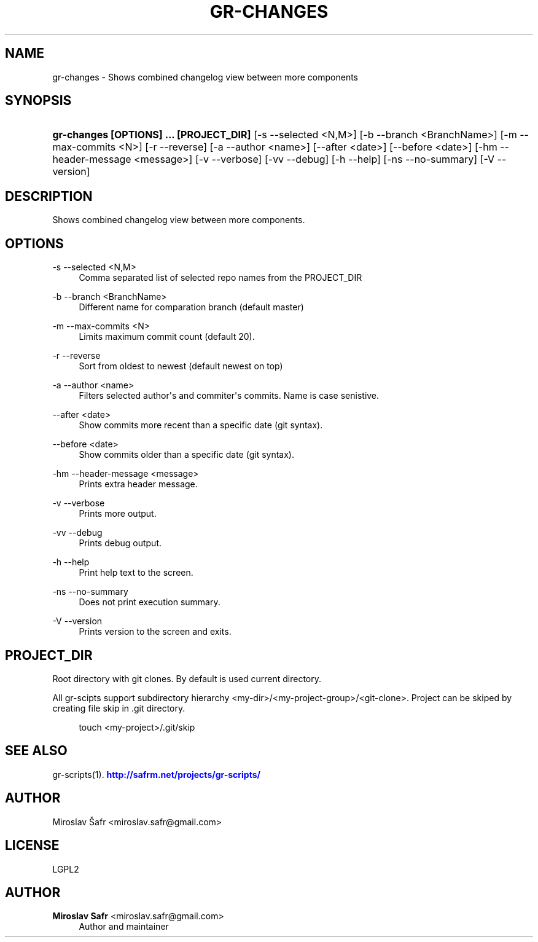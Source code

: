'\" t
.\"     Title: gr-changes
.\"    Author: Miroslav Safr <miroslav.safr@gmail.com>
.\" Generator: DocBook XSL Stylesheets v1.78.1 <http://docbook.sf.net/>
.\"      Date: 20140624_0835
.\"    Manual: Git recursive directories scripts
.\"    Source: gr-scripts 1.1.8
.\"  Language: English
.\"
.TH "GR\-CHANGES" "1" "20140624_0835" "gr-scripts 1.1.8" "Git recursive directories scri"
.\" -----------------------------------------------------------------
.\" * Define some portability stuff
.\" -----------------------------------------------------------------
.\" ~~~~~~~~~~~~~~~~~~~~~~~~~~~~~~~~~~~~~~~~~~~~~~~~~~~~~~~~~~~~~~~~~
.\" http://bugs.debian.org/507673
.\" http://lists.gnu.org/archive/html/groff/2009-02/msg00013.html
.\" ~~~~~~~~~~~~~~~~~~~~~~~~~~~~~~~~~~~~~~~~~~~~~~~~~~~~~~~~~~~~~~~~~
.ie \n(.g .ds Aq \(aq
.el       .ds Aq '
.\" -----------------------------------------------------------------
.\" * set default formatting
.\" -----------------------------------------------------------------
.\" disable hyphenation
.nh
.\" disable justification (adjust text to left margin only)
.ad l
.\" -----------------------------------------------------------------
.\" * MAIN CONTENT STARTS HERE *
.\" -----------------------------------------------------------------
.SH "NAME"
gr-changes \- Shows combined changelog view between more components
.SH "SYNOPSIS"
.HP \w'\fBgr\-changes\ [OPTIONS]\ \&.\&.\&.\ [PROJECT_DIR]\fR\ 'u
\fBgr\-changes  [OPTIONS] \&.\&.\&. [PROJECT_DIR]\fR [\-s\ \-\-selected\ <N,M>] [\-b\ \-\-branch\ <BranchName>] [\-m\ \-\-max\-commits\ <N>] [\-r\ \-\-reverse] [\-a\ \-\-author\ <name>] [\-\-after\ <date>] [\-\-before\ <date>] [\-hm\ \-\-header\-message\ <message>] [\-v\ \-\-verbose] [\-vv\ \-\-debug] [\-h\ \-\-help] [\-ns\ \-\-no\-summary] [\-V\ \-\-version]
.SH "DESCRIPTION"
.PP
Shows combined changelog view between more components\&.
.SH "OPTIONS"
.PP
\-s \-\-selected <N,M>
.RS 4
Comma separated list of selected repo names from the PROJECT_DIR
.RE
.PP
\-b \-\-branch <BranchName>
.RS 4
Different name for comparation branch (default master)
.RE
.PP
\-m \-\-max\-commits <N>
.RS 4
Limits maximum commit count (default 20)\&.
.RE
.PP
\-r \-\-reverse
.RS 4
Sort from oldest to newest (default newest on top)
.RE
.PP
\-a \-\-author <name>
.RS 4
Filters selected author\*(Aqs and commiter\*(Aqs commits\&. Name is case senistive\&.
.RE
.PP
\-\-after <date>
.RS 4
Show commits more recent than a specific date (git syntax)\&.
.RE
.PP
\-\-before <date>
.RS 4
Show commits older than a specific date (git syntax)\&.
.RE
.PP
\-hm \-\-header\-message <message>
.RS 4
Prints extra header message\&.
.RE
.PP
\-v \-\-verbose
.RS 4
Prints more output\&.
.RE
.PP
\-vv \-\-debug
.RS 4
Prints debug output\&.
.RE
.PP
\-h \-\-help
.RS 4
Print help text to the screen\&.
.RE
.PP
\-ns \-\-no\-summary
.RS 4
Does not print execution summary\&.
.RE
.PP
\-V \-\-version
.RS 4
Prints version to the screen and exits\&.
.RE
.SH "PROJECT_DIR"
.PP
Root directory with git clones\&. By default is used current directory\&.
.PP
All gr\-scipts support subdirectory hierarchy <my\-dir>/<my\-project\-group>/<git\-clone>\&. Project can be skiped by creating file skip in \&.git directory\&.
.sp
.if n \{\
.RS 4
.\}
.nf
        touch <my\-project>/\&.git/skip
      
.fi
.if n \{\
.RE
.\}
.sp
.SH "SEE ALSO"
.PP
gr\-scripts(1)\&.
\m[blue]\fB\%http://safrm.net/projects/gr-scripts/\fR\m[]
.SH "AUTHOR"
.PP
Miroslav Šafr <miroslav\&.safr@gmail\&.com>
.SH "LICENSE"
.PP
LGPL2
.SH "AUTHOR"
.PP
\fBMiroslav Safr\fR <\&miroslav\&.safr@gmail\&.com\&>
.RS 4
Author and maintainer
.RE
